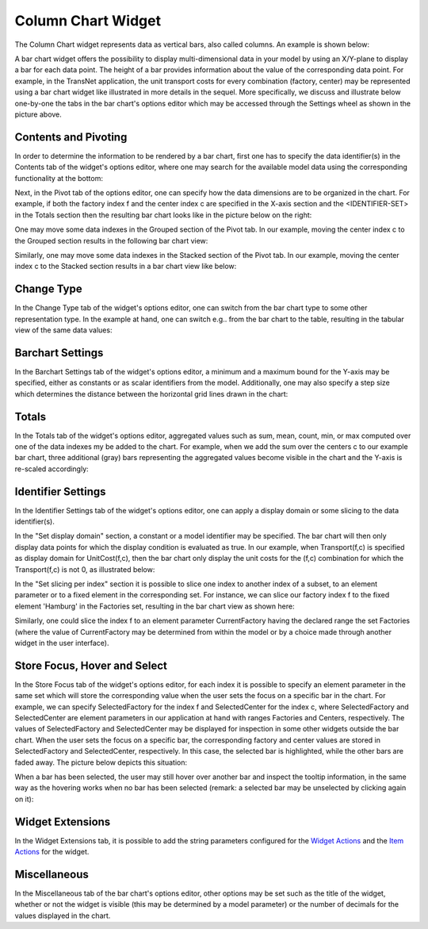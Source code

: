 Column Chart Widget
===================

The Column Chart widget represents data as vertical bars, also called columns. An example is shown below:

.. image:: images/BarChart-1dimEx.png
    :align: center

A bar chart widget offers the possibility to display multi-dimensional data in your model by using an X/Y-plane to display a bar 
for each data point. The height of a bar provides information about the value of the corresponding data point. 
For example, in the TransNet application, the unit transport costs for every combination (factory, center) may be represented using a bar chart widget 
like illustrated in more details in the sequel. More specifically, we discuss and illustrate below one-by-one the tabs in the bar chart's options editor 
which may be accessed through the Settings wheel as shown in the picture above.

Contents and Pivoting
----------------------------

In order to determine the information to be rendered by a bar chart, first one has to specify the data identifier(s) in the Contents tab of the widget's options editor, where one may search 
for the available model data using the corresponding functionality at the bottom:

.. image:: images/BarChart-Contents.png
    :align: center
	
Next, in the Pivot tab of the options editor, one can specify how the data dimensions are to be organized in the chart. 
For example, if both the factory index f and the center index c are specified in the X-axis section and the <IDENTIFIER-SET> in the Totals section then the resulting bar chart looks like 
in the picture below on the right:

.. image:: images/BarChart-View1.png
    :align: center

One may move some data indexes in the Grouped section of the Pivot tab. In our example, moving the center index c to the Grouped section results in the following bar chart view:

.. image:: images/BarChart-View2.png
    :align: center

Similarly, one may move some data indexes in the Stacked section of the Pivot tab. In our example, moving the center index c to the Stacked section results in a bar chart view like below:

.. image:: images/BarChart-View3.png
    :align: center
	
Change Type
--------------

In the Change Type tab of the widget's options editor, one can switch from the bar chart type to some other representation type. 
In the example at hand, one can switch e.g.. from the bar chart to the table, resulting in the tabular view of the same data values:

.. image:: images/BarChart-ViewTable.png
    :align: center

Barchart Settings
----------------------

In the Barchart Settings tab of the widget's options editor, a minimum and a maximum bound for the Y-axis may be specified, either as constants or as scalar identifiers from the model.
Additionally, one may also specify a step size which determines the distance between the horizontal grid lines drawn in the chart:

.. image:: images/BarChart-ViewSettings.png
    :align: center	
	

Totals
---------

In the Totals tab of the widget's options editor, aggregated values such as sum, mean, count, min, or max computed over one of the data indexes my be added to the chart. 
For example, when we add the sum over the centers c to our example bar chart, three additional (gray) bars representing the aggregated values become visible in the chart 
and the Y-axis is re-scaled accordingly: 

.. image:: images/BarChart-ViewTotals.png
    :align: center

Identifier Settings
-----------------------

In the Identifier Settings tab of the widget's options editor, one can apply a display domain or some slicing to the data identifier(s).

In the "Set display domain" section, a constant or a model identifier may be specified. The bar chart will then only display data points for which the display condition is evaluated as true.
In our example, when Transport(f,c) is specified as display domain for UnitCost(f,c), then the bar chart only display the unit costs for the (f,c) combination for which the Transport(f,c) is
not 0, as illustrated below:

.. image:: images/BarChart-ViewDispDom.png
    :align: center

In the "Set slicing per index" section it is possible to slice one index to another index of a subset, to an element parameter or to a fixed element in the corresponding set.
For instance, we can slice our factory index f to the fixed element 'Hamburg' in the Factories set, resulting in the bar chart view as shown here: 

.. image:: images/BarChart-ViewSlice.png
    :align: center 

Similarly, one could slice the index f to an element parameter CurrentFactory having the declared range the set Factories (where the value of CurrentFactory may be determined from within the model
or by a choice made through another widget in the user interface). 

Store Focus, Hover and Select
--------------------------------

In the Store Focus tab of the widget's options editor, for each index it is possible to specify an element parameter in the same set which will store the corresponding value when the user sets the
focus on a specific bar in the chart. For example, we can specify SelectedFactory for the index f and SelectedCenter for the index c, where SelectedFactory and SelectedCenter are element parameters 
in our application at hand with ranges Factories and Centers, respectively. The values of SelectedFactory and SelectedCenter may be displayed for inspection in some other widgets outside the bar chart.
When the user sets the focus on a specific bar, the corresponding factory and center values are stored in SelectedFactory and SelectedCenter, respectively. In this case, the selected bar is highlighted, 
while the other bars are faded away. The picture below depicts this situation:

.. image:: images/BarChart-ViewStoreFocus.png
    :align: center

When a bar has been selected, the user may still hover over another bar and inspect the tooltip information, in the same way as the hovering works when no bar has been selected 
(remark: a selected bar may be unselected by clicking again on it):

.. image:: images/BarChart-ViewHover.png
    :align: center

Widget Extensions
-----------------

In the Widget Extensions tab, it is possible to add the string parameters configured for the `Widget Actions <widget-options.html#widget-actions>`_ and the `Item Actions <widget-options.html#item-actions>`_ for the widget.

.. image:: images/WidgetActions_BarChart.png
    :align: center

.. image:: images/ItemActions_BarChart.png
    :align: center    

Miscellaneous
----------------

In the Miscellaneous tab of the bar chart's options editor, other options may be set such as the title of the widget, whether or not the widget is visible (this may be determined by a model parameter)
or the number of decimals for the values displayed in the chart.
